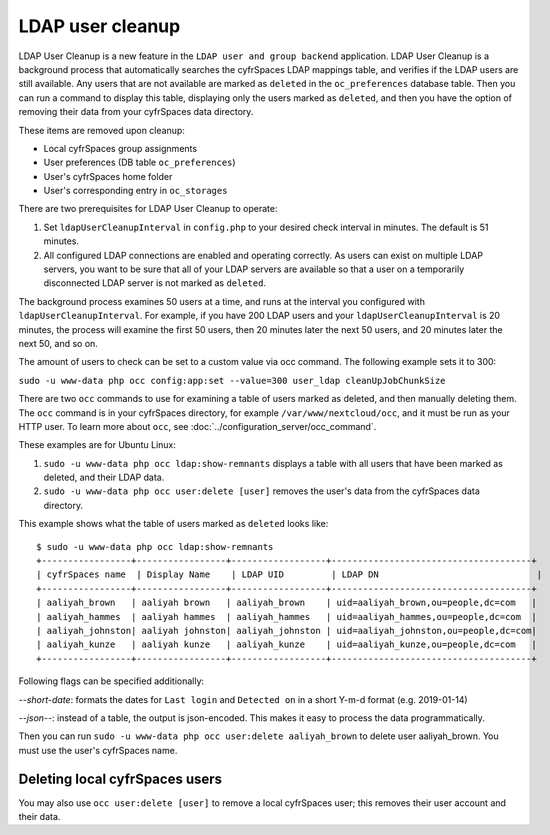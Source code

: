 =================
LDAP user cleanup
=================

LDAP User Cleanup is a new feature in the ``LDAP user and group backend`` 
application. LDAP User Cleanup is a background process that automatically 
searches the cyfrSpaces LDAP mappings table, and verifies if the LDAP users are 
still available. Any users that are not available are marked as ``deleted`` in 
the ``oc_preferences`` database table. Then you can run a command to display 
this table, displaying only the users marked as ``deleted``, and then you have 
the option of removing their data from your cyfrSpaces data directory.

These items are removed upon cleanup:

* Local cyfrSpaces group assignments
* User preferences (DB table ``oc_preferences``)
* User's cyfrSpaces home folder
* User's corresponding entry in ``oc_storages``

There are two prerequisites for LDAP User Cleanup to operate:

1. Set ``ldapUserCleanupInterval`` in ``config.php`` to your desired check 
   interval in minutes. The default is 51 minutes.

2. All configured LDAP connections are enabled and operating correctly. As users 
   can exist on multiple LDAP servers, you want to be sure that all of your 
   LDAP servers are available so that a user on a temporarily disconnected LDAP 
   server is not marked as ``deleted``.
   
The background process examines 50 users at a time, and runs at the interval you 
configured with ``ldapUserCleanupInterval``. For example, if you have 200 LDAP 
users and your ``ldapUserCleanupInterval`` is 20 minutes, the process will 
examine the first 50 users, then 20 minutes later the next 50 users, and 20 
minutes later the next 50, and so on.

The amount of users to check can be set to a custom value via occ command. The
following example sets it to 300:

``sudo -u www-data php occ config:app:set --value=300 user_ldap cleanUpJobChunkSize``

There are two ``occ`` commands to use for examining a table of users marked as
deleted, and then manually deleting them.  The ``occ`` command is in your 
cyfrSpaces directory, for example ``/var/www/nextcloud/occ``, and it must be run as 
your HTTP user. To learn more about ``occ``, see 
:doc:`../configuration_server/occ_command`.

These examples are for Ubuntu Linux:

1. ``sudo -u www-data php occ ldap:show-remnants`` displays a table with all 
   users that have been marked as deleted, and their LDAP data.

2. ``sudo -u www-data php occ user:delete [user]`` removes the user's data from the 
   cyfrSpaces data directory.

This example shows what the table of users marked as ``deleted`` looks like::

 $ sudo -u www-data php occ ldap:show-remnants
 +-----------------+-----------------+------------------+--------------------------------------+
 | cyfrSpaces name  | Display Name    | LDAP UID         | LDAP DN                              |
 +-----------------+-----------------+------------------+--------------------------------------+
 | aaliyah_brown   | aaliyah brown   | aaliyah_brown    | uid=aaliyah_brown,ou=people,dc=com   |
 | aaliyah_hammes  | aaliyah hammes  | aaliyah_hammes   | uid=aaliyah_hammes,ou=people,dc=com  |
 | aaliyah_johnston| aaliyah johnston| aaliyah_johnston | uid=aaliyah_johnston,ou=people,dc=com|
 | aaliyah_kunze   | aaliyah kunze   | aaliyah_kunze    | uid=aaliyah_kunze,ou=people,dc=com   |
 +-----------------+-----------------+------------------+--------------------------------------+

Following flags can be specified additionally:

*--short-date*: formats the dates for ``Last login`` and ``Detected on`` in a short Y-m-d format (e.g. 2019-01-14)

*--json--*: instead of a table, the output is json-encoded. This makes it easy to process the data programmatically.


Then you can run ``sudo -u www-data php occ user:delete aaliyah_brown`` to delete 
user aaliyah_brown. You must use the user's cyfrSpaces name.

Deleting local cyfrSpaces users
------------------------------

You may also use ``occ user:delete [user]`` to remove a local cyfrSpaces user; 
this removes their user account and their data.
